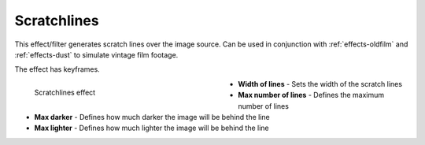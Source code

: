 .. meta::

   :description: Do your first steps with Kdenlive video editor, using scratchlines effect
   :keywords: KDE, Kdenlive, video editor, help, learn, easy, effects, filter, video effects, grain and noise, scratchlines

.. metadata-placeholder

   :authors: - Bernd Jordan (https://discuss.kde.org/u/berndmj)

   :license: Creative Commons License SA 4.0


.. _effects-scratchlines:

Scratchlines
============

This effect/filter generates scratch lines over the image source. Can be used in conjunction with :ref:`effects-oldfilm` and :ref:`effects-dust` to simulate vintage film footage.

The effect has keyframes.

.. figure:: /images/effects_and_compositions/kdenlive2304_effects-scratchlines.webp
   :width: 400px
   :figwidth: 400px
   :align: left
   :alt: kdenlive2304_effects-scratchlines

   Scratchlines effect

* **Width of lines** - Sets the width of the scratch lines

* **Max number of lines** - Defines the maximum number of lines

* **Max darker** - Defines how much darker the image will be behind the line

* **Max lighter** - Defines how much lighter the image will be behind the line

